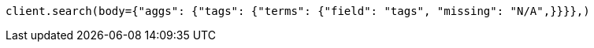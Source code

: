 // aggregations/bucket/terms-aggregation.asciidoc:882

[source, python]
----
client.search(body={"aggs": {"tags": {"terms": {"field": "tags", "missing": "N/A",}}}},)
----